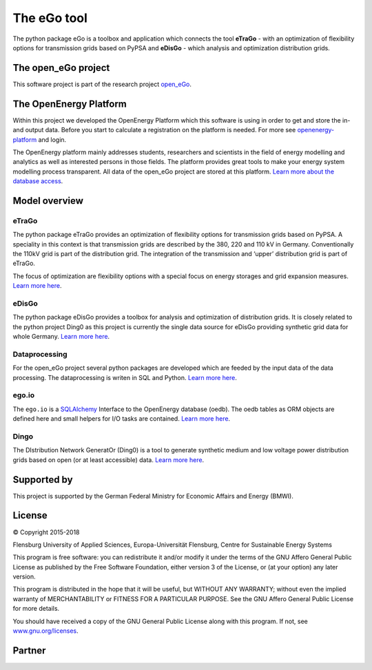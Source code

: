 ============
The eGo tool
============


The python package eGo is a toolbox and application which connects the tool 
**eTraGo** - with an optimization of flexibility options for transmission grids 
based on PyPSA and **eDisGo** - which analysis and optimization distribution 
grids. 

The open_eGo project
====================
This software project is part of the research project
`open_eGo <https://openegoproject.wordpress.com>`_.


The OpenEnergy Platform
=======================
Within this project we developed the OpenEnergy Platform which this software
is using in order to get and store the in- and output data. Before you start to
calculate a registration on the platform is needed. For more see
`openenergy-platform <https://openenergy-platform.org/>`_ and login.

The OpenEnergy platform mainly addresses students, researchers and scientists in 
the field of energy modelling and analytics as well as interested persons in 
those fields. The platform provides great tools to make your energy system 
modelling process transparent. All data of the open_eGo project are stored at
this platform. 
`Learn more about the database access <https://oep-data-interface.readthedocs.io>`_.


Model overview
==============

.. figure:: images/open_ego_models_overview.png
   :width: 1123px
   :height: 794px
   :scale: 70%
   :alt: Overview of Models and processes which are used by eGo
   :align: center


eTraGo
------

The python package eTraGo provides an optimization of flexibility options for
transmission grids based on PyPSA. A speciality in this context is that 
transmission grids are described by the 380, 220 and 110 kV in Germany. 
Conventionally the 110kV grid is part of the distribution grid. 
The integration of the transmission and ‘upper’ distribution grid 
is part of eTraGo.

The focus of optimization are flexibility options with a special focus on
energy storages and grid expansion measures.
`Learn more here <http://etrago.readthedocs.io>`_.


eDisGo
------
The python package eDisGo provides a toolbox for analysis and optimization
of distribution grids. It is closely related to the python project Ding0 as this
project is currently the single data source for eDisGo providing synthetic
grid data for whole Germany. `Learn more here <http://edisgo.readthedocs.io>`_.


Dataprocessing
--------------

For the open_eGo project several python packages are developed which are feeded 
by the input data of the data processing. The dataprocessing is writen in 
SQL and Python. `Learn more here <https://data-processing.readthedocs.io/>`_.

ego.io
------

The ``ego.io`` is a `SQLAlchemy <https://www.sqlalchemy.org/>`_ Interface to 
the OpenEnergy database (oedb). The oedb tables as ORM objects are defined here 
and small helpers for I/O tasks are contained. 
`Learn more here <https://github.com/openego/ego.io>`_.


Dingo
-----

The DIstribution Network GeneratOr (Ding0) is a tool to generate synthetic 
medium and low voltage power distribution grids based on open 
(or at least accessible) data. 
`Learn more here <https://dingo.readthedocs.io/>`_.

Supported by
============

This project is supported by the German Federal Ministry for Economic 
Affairs and Energy (BMWI).


.. image:: https://i0.wp.com/reiner-lemoine-institut.de/wp-content/uploads/2016/07/BMWi_Logo_Englisch_KLEIN.jpg
   :scale: 90%
   :alt: Supported by BMWi
   :target: http://www.bmwi.de/Navigation/EN/Home/home.html




License
=======

© Copyright 2015-2018

Flensburg University of Applied Sciences,
Europa-Universität Flensburg,
Centre for Sustainable Energy Systems


This program is free software: you can redistribute it and/or modify it under
the terms of the GNU Affero General Public License as published by the Free
Software Foundation, either version 3 of the License, or (at your option)
any later version.

This program is distributed in the hope that it will be useful, but WITHOUT
ANY WARRANTY; without even the implied warranty of MERCHANTABILITY or FITNESS
FOR A PARTICULAR PURPOSE. See the GNU Affero General Public License for
more details.

You should have received a copy of the GNU General Public License along
with this program.
If not, see `www.gnu.org/licenses <https://www.gnu.org/licenses/>`_.



Partner
=======


.. image:: https://i0.wp.com/reiner-lemoine-institut.de/wp-content/uploads/2017/03/Logo_ZNES_farbig_NEU.png
   :scale: 90%
   :width: 300px
   :height: 110px
   :alt: ZNES Flensburg
   :target: http://www.znes-flensburg.de/project/150?language=en
   :align: right
   
.. image:: https://i0.wp.com/reiner-lemoine-institut.de/wp-content/uploads/2015/08/RLI_Logo.png
   :scale: 90%
   :width: 180px
   :height: 131px
   :alt: RLI
   :target: http://reiner-lemoine-institut.de/en/open_ego-open-electricity-grid-optimization/
   :align: left


.. image:: https://openegoproject.files.wordpress.com/2017/02/dlr_logo_vernetzte_energiesysteme_gb_grau.jpg?w=301&#038;h=141
   :scale: 90%
   :width: 300px
   :height: 141px
   :alt: DLR
   :target: http://www.dlr.de/ve/en/desktopdefault.aspx/tabid-12472/21440_read-49440/
   :align: right


.. image:: https://i1.wp.com/reiner-lemoine-institut.de/wp-content/uploads/2016/07/Logo_Uni_Magdeburg.png
   :scale: 90%
   :width: 300px
   :height: 103px
   :alt: Uni Magdeburg
   :target: http://iks.cs.ovgu.de/IKS.html
   :align: left

